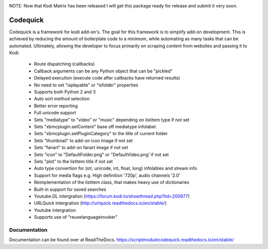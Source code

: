 .. image:: https://readthedocs.org/projects/scriptmodulecodequick/badge/?version=stable
    :target: http://scriptmodulecodequick.readthedocs.io/en/stable/?badge=stable

.. image:: https://www.travis-ci.com/willforde/script.module.codequick.svg?branch=master
    :target: https://www.travis-ci.com/willforde/script.module.codequick

.. image:: https://coveralls.io/repos/github/willforde/script.module.codequick/badge.svg?branch=master
    :target: https://coveralls.io/github/willforde/script.module.codequick?branch=master

.. image:: https://api.codeclimate.com/v1/badges/dd5a5656d0136127d74b/maintainability
   :target: https://codeclimate.com/github/willforde/script.module.codequick/maintainability
   :alt: Maintainability


NOTE: Now that Kodi Matrix has been released I will get this package ready for release and submit it very soon.

=========
Codequick
=========
Codequick is a framework for kodi add-on's. The goal for this framework is to simplify add-on development.
This is achieved by reducing the amount of boilerplate code to a minimum, while automating as many tasks
that can be automated. Ultimately, allowing the developer to focus primarily on scraping content from
websites and passing it to Kodi.

    * Route dispatching (callbacks)
    * Callback arguments can be any Python object that can be "pickled"
    * Delayed execution (execute code after callbacks have returned results)
    * No need to set "isplayable" or "isfolder" properties
    * Supports both Python 2 and 3
    * Auto sort method selection
    * Better error reporting
    * Full unicode support
    * Sets "mediatype" to "video" or "music" depending on listitem type if not set
    * Sets "xbmcplugin.setContent" base off mediatype infolabel.
    * Sets "xbmcplugin.setPluginCategory" to the title of current folder
    * Sets "thumbnail" to add-on icon image if not set
    * Sets "fanart" to add-on fanart image if not set
    * Sets "icon" to "DefaultFolder.png" or "DefaultVideo.png’ if not set
    * Sets "plot" to the listitem title if not set
    * Auto type convertion for (str, unicode, int, float, long) infolables and stream info
    * Support for media flags e.g. High definition '720p', audio channels '2.0'
    * Reimplementation of the listitem class, that makes heavy use of dictionaries
    * Built-in support for saved searches
    * Youtube.DL intergration (https://forum.kodi.tv/showthread.php?tid=200877)
    * URLQuick intergration (http://urlquick.readthedocs.io/en/stable/)
    * Youtube intergration
    * Supports use of "reuselanguageinvoker"


Documentation
-------------
Documentation can be found over at ReadTheDocs.
https://scriptmodulecodequick.readthedocs.io/en/stable/
